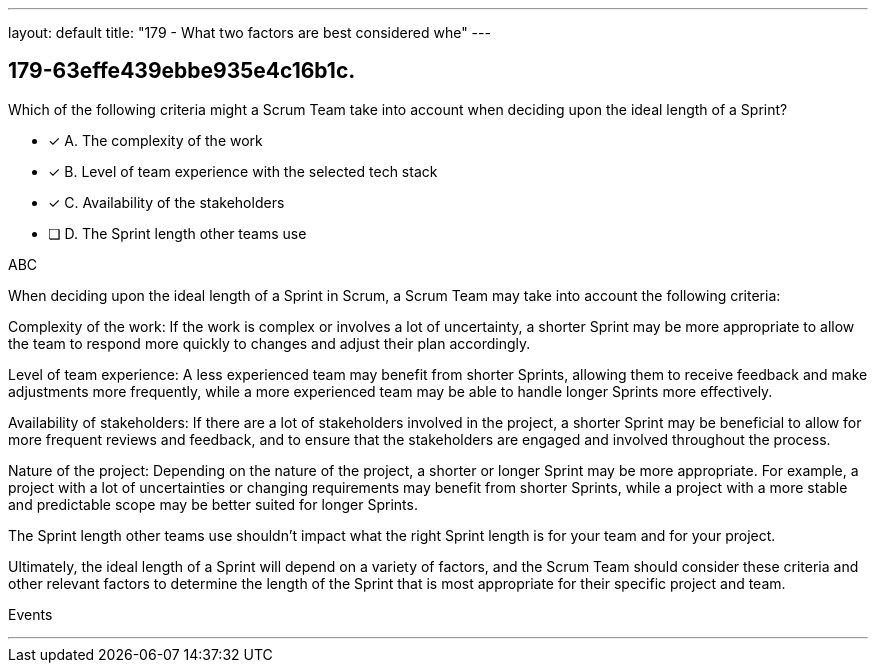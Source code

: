---
layout: default 
title: "179 - What two factors are best considered whe"
---


[#question]
== 179-63effe439ebbe935e4c16b1c.

****

[#query]
--
Which of the following criteria might a Scrum Team take into account when deciding upon the ideal length of a Sprint?
--

[#list]
--
* [*] A. The complexity of the work
* [*] B. Level of team experience with the selected tech stack 
* [*] C. Availability of the stakeholders
* [ ] D. The Sprint length other teams use

--
****

[#answer]
ABC

[#explanation]
--
When deciding upon the ideal length of a Sprint in Scrum, a Scrum Team may take into account the following criteria:

Complexity of the work: If the work is complex or involves a lot of uncertainty, a shorter Sprint may be more appropriate to allow the team to respond more quickly to changes and adjust their plan accordingly.

Level of team experience: A less experienced team may benefit from shorter Sprints, allowing them to receive feedback and make adjustments more frequently, while a more experienced team may be able to handle longer Sprints more effectively.

Availability of stakeholders: If there are a lot of stakeholders involved in the project, a shorter Sprint may be beneficial to allow for more frequent reviews and feedback, and to ensure that the stakeholders are engaged and involved throughout the process.

Nature of the project: Depending on the nature of the project, a shorter or longer Sprint may be more appropriate. For example, a project with a lot of uncertainties or changing requirements may benefit from shorter Sprints, while a project with a more stable and predictable scope may be better suited for longer Sprints.

The Sprint length other teams use shouldn't impact what the right Sprint length is for your team and for your project.

Ultimately, the ideal length of a Sprint will depend on a variety of factors, and the Scrum Team should consider these criteria and other relevant factors to determine the length of the Sprint that is most appropriate for their specific project and team.
--

[#ka]
Events

'''

